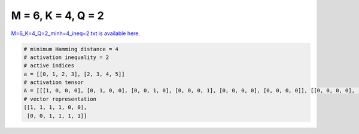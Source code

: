
===================
M = 6, K = 4, Q = 2
===================

`M=6_K=4_Q=2_minh=4_ineq=2.txt is available here. <https://github.com/imtoolkit/imtoolkit/blob/master/imtoolkit/inds/M%3D6_K%3D4_Q%3D2_minh%3D4_ineq%3D2.txt>`_

.. code-block:: python

    # minimum Hamming distance = 4
    # activation inequality = 2
    # active indices
    a = [[0, 1, 2, 3], [2, 3, 4, 5]]
    # activation tensor
    A = [[[1, 0, 0, 0], [0, 1, 0, 0], [0, 0, 1, 0], [0, 0, 0, 1], [0, 0, 0, 0], [0, 0, 0, 0]], [[0, 0, 0, 0], [0, 0, 0, 0], [1, 0, 0, 0], [0, 1, 0, 0], [0, 0, 1, 0], [0, 0, 0, 1]]]
    # vector representation
    [[1, 1, 1, 1, 0, 0],
     [0, 0, 1, 1, 1, 1]]

